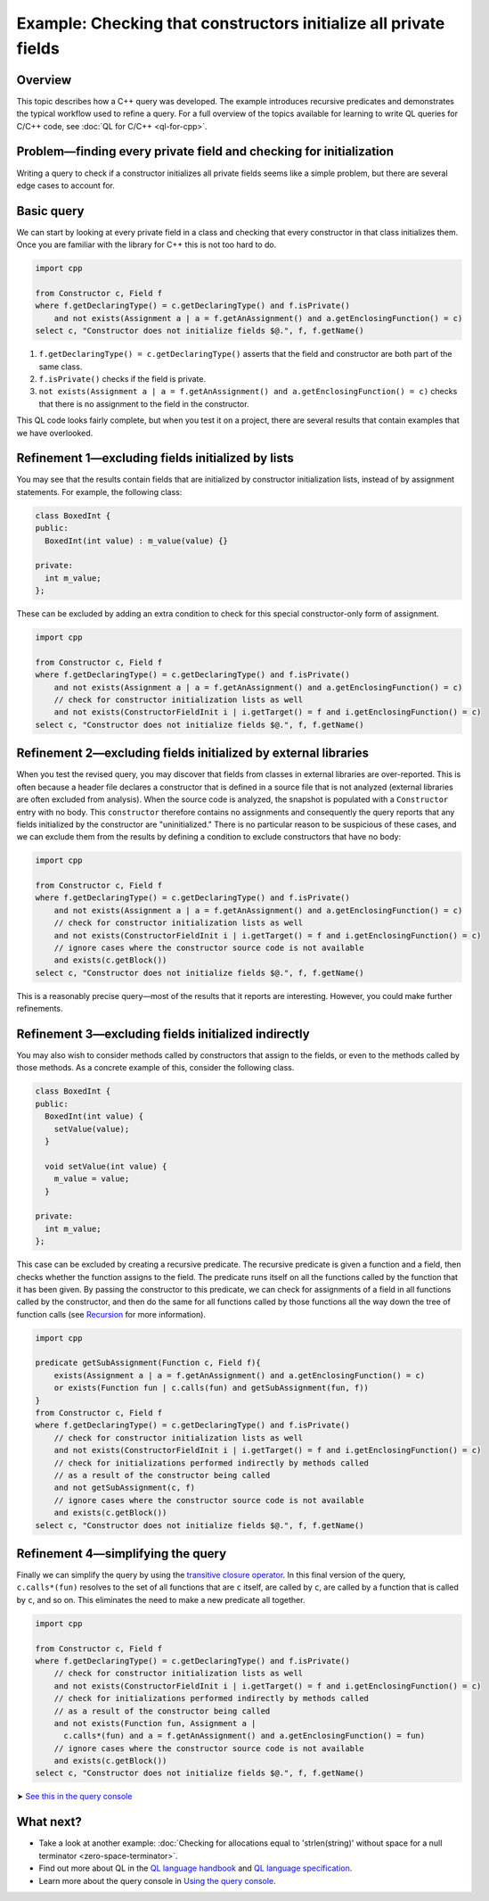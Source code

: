 Example: Checking that constructors initialize all private fields
=================================================================

Overview
--------

This topic describes how a C++ query was developed. The example introduces recursive predicates and demonstrates the typical workflow used to refine a query. For a full overview of the topics available for learning to write QL queries for C/C++ code, see :doc:`QL for C/C++ <ql-for-cpp>`.

Problem—finding every private field and checking for initialization
-------------------------------------------------------------------

Writing a query to check if a constructor initializes all private fields seems like a simple problem, but there are several edge cases to account for.

Basic query
-----------

We can start by looking at every private field in a class and checking that every constructor in that class initializes them. Once you are familiar with the library for C++ this is not too hard to do.

.. code-block:: ql

   import cpp

   from Constructor c, Field f
   where f.getDeclaringType() = c.getDeclaringType() and f.isPrivate() 
       and not exists(Assignment a | a = f.getAnAssignment() and a.getEnclosingFunction() = c)
   select c, "Constructor does not initialize fields $@.", f, f.getName()

#. ``f.getDeclaringType() = c.getDeclaringType()`` asserts that the field and constructor are both part of the same class.
#. ``f.isPrivate()`` checks if the field is private.
#. ``not exists(Assignment a | a = f.getAnAssignment() and a.getEnclosingFunction() = c)`` checks that there is no assignment to the field in the constructor.

This QL code looks fairly complete, but when you test it on a project, there are several results that contain examples that we have overlooked.

Refinement 1—excluding fields initialized by lists
--------------------------------------------------

You may see that the results contain fields that are initialized by constructor initialization lists, instead of by assignment statements. For example, the following class:

.. code-block:: cpp

   class BoxedInt {
   public:
     BoxedInt(int value) : m_value(value) {}

   private:
     int m_value;
   };

These can be excluded by adding an extra condition to check for this special constructor-only form of assignment.

.. code-block:: ql

   import cpp

   from Constructor c, Field f
   where f.getDeclaringType() = c.getDeclaringType() and f.isPrivate() 
       and not exists(Assignment a | a = f.getAnAssignment() and a.getEnclosingFunction() = c)
       // check for constructor initialization lists as well
       and not exists(ConstructorFieldInit i | i.getTarget() = f and i.getEnclosingFunction() = c)
   select c, "Constructor does not initialize fields $@.", f, f.getName()

Refinement 2—excluding fields initialized by external libraries
---------------------------------------------------------------

When you test the revised query, you may discover that fields from classes in external libraries are over-reported. This is often because a header file declares a constructor that is defined in a source file that is not analyzed (external libraries are often excluded from analysis). When the source code is analyzed, the snapshot is populated with a ``Constructor`` entry with no body. This ``constructor`` therefore contains no assignments and consequently the query reports that any fields initialized by the constructor are "uninitialized." There is no particular reason to be suspicious of these cases, and we can exclude them from the results by defining a condition to exclude constructors that have no body:

.. code-block:: ql

   import cpp

   from Constructor c, Field f
   where f.getDeclaringType() = c.getDeclaringType() and f.isPrivate() 
       and not exists(Assignment a | a = f.getAnAssignment() and a.getEnclosingFunction() = c)
       // check for constructor initialization lists as well
       and not exists(ConstructorFieldInit i | i.getTarget() = f and i.getEnclosingFunction() = c)
       // ignore cases where the constructor source code is not available
       and exists(c.getBlock())
   select c, "Constructor does not initialize fields $@.", f, f.getName()

This is a reasonably precise query—most of the results that it reports are interesting. However, you could make further refinements.

Refinement 3—excluding fields initialized indirectly
----------------------------------------------------

You may also wish to consider methods called by constructors that assign to the fields, or even to the methods called by those methods. As a concrete example of this, consider the following class.

.. code-block:: cpp

   class BoxedInt {
   public:
     BoxedInt(int value) {
       setValue(value);
     }

     void setValue(int value) {
       m_value = value;
     }

   private:
     int m_value;
   };

This case can be excluded by creating a recursive predicate. The recursive predicate is given a function and a field, then checks whether the function assigns to the field. The predicate runs itself on all the functions called by the function that it has been given. By passing the constructor to this predicate, we can check for assignments of a field in all functions called by the constructor, and then do the same for all functions called by those functions all the way down the tree of function calls (see `Recursion <https://help.semmle.com/QL/ql-handbook/recursion.html>`__ for more information).

.. code-block:: ql

   import cpp

   predicate getSubAssignment(Function c, Field f){
       exists(Assignment a | a = f.getAnAssignment() and a.getEnclosingFunction() = c)
       or exists(Function fun | c.calls(fun) and getSubAssignment(fun, f))
   }
   from Constructor c, Field f
   where f.getDeclaringType() = c.getDeclaringType() and f.isPrivate()
       // check for constructor initialization lists as well
       and not exists(ConstructorFieldInit i | i.getTarget() = f and i.getEnclosingFunction() = c)
       // check for initializations performed indirectly by methods called
       // as a result of the constructor being called
       and not getSubAssignment(c, f)
       // ignore cases where the constructor source code is not available
       and exists(c.getBlock())
   select c, "Constructor does not initialize fields $@.", f, f.getName()

Refinement 4—simplifying the query
----------------------------------

Finally we can simplify the query by using the `transitive closure operator <https://help.semmle.com/QL/ql-handbook/recursion.html#transitive-closures>`__. In this final version of the query, ``c.calls*(fun)`` resolves to the set of all functions that are ``c`` itself, are called by ``c``, are called by a function that is called by ``c``, and so on. This eliminates the need to make a new predicate all together.

.. code-block:: ql

   import cpp

   from Constructor c, Field f
   where f.getDeclaringType() = c.getDeclaringType() and f.isPrivate() 
       // check for constructor initialization lists as well
       and not exists(ConstructorFieldInit i | i.getTarget() = f and i.getEnclosingFunction() = c)
       // check for initializations performed indirectly by methods called
       // as a result of the constructor being called
       and not exists(Function fun, Assignment a |
         c.calls*(fun) and a = f.getAnAssignment() and a.getEnclosingFunction() = fun)
       // ignore cases where the constructor source code is not available
       and exists(c.getBlock())
   select c, "Constructor does not initialize fields $@.", f, f.getName()

➤ `See this in the query console <https://lgtm.com/query/1505896968215/>`__

What next?
----------

-  Take a look at another example: :doc:`Checking for allocations equal to 'strlen(string)' without space for a null terminator <zero-space-terminator>`.
-  Find out more about QL in the `QL language handbook <https://help.semmle.com/QL/ql-handbook/index.html>`__ and `QL language specification <https://help.semmle.com/QL/QLLanguageSpecification.html>`__.
-  Learn more about the query console in `Using the query console <https://lgtm.com/help/lgtm/using-query-console>`__.
